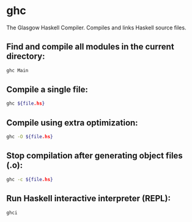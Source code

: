* ghc

The Glasgow Haskell Compiler.
Compiles and links Haskell source files.

** Find and compile all modules in the current directory:

#+BEGIN_SRC sh
  ghc Main
#+END_SRC

** Compile a single file:

#+BEGIN_SRC sh
  ghc ${file.hs}
#+END_SRC

** Compile using extra optimization:

#+BEGIN_SRC sh
  ghc -O ${file.hs}
#+END_SRC

** Stop compilation after generating object files (.o):

#+BEGIN_SRC sh
  ghc -c ${file.hs}
#+END_SRC

** Run Haskell interactive interpreter (REPL):

#+BEGIN_SRC sh
  ghci
#+END_SRC
